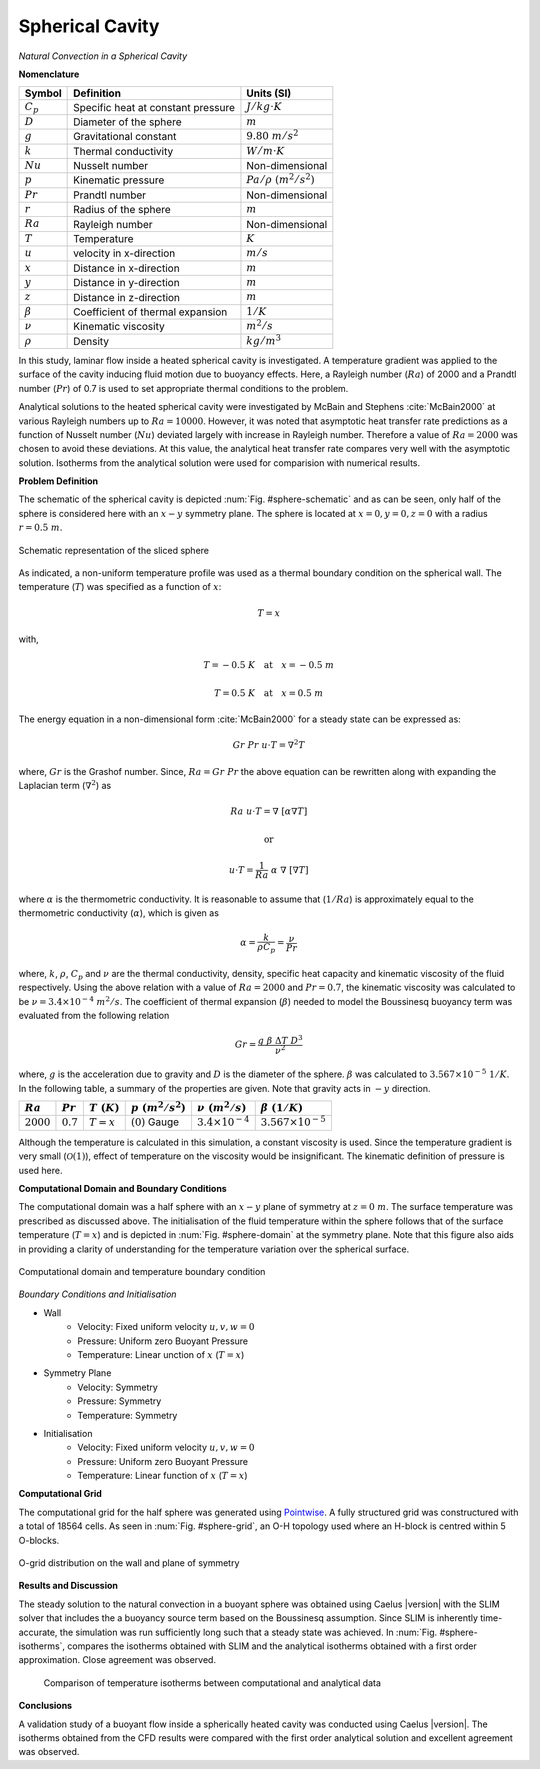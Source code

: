 .. _spherical-cavity-validation:

Spherical Cavity
----------------

*Natural Convection in a Spherical Cavity*

**Nomenclature**

======================  ==================================    =========================
Symbol                  Definition                            Units (SI)
======================  ==================================    =========================
:math:`C_p`             Specific heat at constant pressure    :math:`J/kg \cdot K`
:math:`D`               Diameter of the sphere                :math:`m`
:math:`g`               Gravitational constant                :math:`9.80~m/s^2`
:math:`k`               Thermal conductivity                  :math:`W/m \cdot K`
:math:`Nu`              Nusselt number                        Non-dimensional
:math:`p`               Kinematic pressure                    :math:`Pa/\rho~(m^2/s^2)`
:math:`Pr`              Prandtl number                        Non-dimensional
:math:`r`               Radius of the sphere                  :math:`m`
:math:`Ra`              Rayleigh number                  	  Non-dimensional
:math:`T`               Temperature                           :math:`K`
:math:`u`               velocity in x-direction               :math:`m/s`
:math:`x`               Distance in x-direction               :math:`m`
:math:`y`               Distance in y-direction               :math:`m`
:math:`z`               Distance in z-direction               :math:`m`
:math:`\beta`           Coefficient of thermal expansion      :math:`1/K`
:math:`\nu`             Kinematic viscosity                   :math:`m^2/s`
:math:`\rho`            Density                               :math:`kg/m^3`
======================  ==================================    =========================

In this study, laminar flow inside a heated spherical cavity is investigated. A temperature gradient was applied to the surface of the cavity inducing fluid motion due to buoyancy effects. Here, a Rayleigh number (:math:`Ra`) of 2000 and a Prandtl number (:math:`Pr`) of 0.7 is used to set appropriate thermal conditions to the problem.

Analytical solutions to the heated spherical cavity were investigated by McBain and Stephens :cite:`McBain2000` at various Rayleigh numbers up to :math:`Ra = 10000`. However, it was noted that asymptotic heat transfer rate predictions as a function of Nusselt number (:math:`Nu`) deviated largely with increase in Rayleigh number. Therefore a value of :math:`Ra = 2000` was chosen to avoid these deviations. At this value, the analytical heat transfer rate compares very well with the asymptotic solution. Isotherms from the analytical solution were used for comparision with numerical results.

**Problem Definition**

The schematic of the spherical cavity is depicted :num:`Fig. #sphere-schematic` and as can be seen, only half of the sphere is considered here with an :math:`x-y` symmetry plane. The sphere is located at :math:`x = 0, y = 0, z = 0` with a radius :math:`r = 0.5~m`. 

.. _sphere-schematic:
.. figure:: /sections_v/validation-figures/sphere-schematic.*
   :width: 500px
   :align: center
   
   Schematic representation of the sliced sphere
   
As indicated, a non-uniform temperature profile was used as a thermal boundary condition on the spherical wall. The temperature (:math:`T`) was specified as a function of :math:`x`:

.. math::
   
   T = x

with, 

.. math::
   
   T = -0.5~K \quad \text{at} \quad x = -0.5~m
   
.. math::

   T = 0.5~K \quad \text{at} \quad x = 0.5~m

The energy equation in a non-dimensional form :cite:`McBain2000` for a steady state can be expressed as:

.. math::

   Gr~Pr~u \cdot T = \nabla^2 T

where, :math:`Gr` is the Grashof number. Since, :math:`Ra = Gr~Pr` the above equation can be rewritten along with expanding the Laplacian term (:math:`\nabla^2`) as

.. math::
   
   Ra~u \cdot T = \nabla~[\alpha \nabla T]
   
   \text{or}
   
   u \cdot T = \frac{1}{Ra}~\alpha~\nabla~[ \nabla T]
   
where :math:`\alpha` is the thermometric conductivity. It is reasonable to assume that (:math:`1/Ra`) is approximately equal to the thermometric conductivity (:math:`\alpha`), which is given as

.. math::

   \alpha = \frac{k}{\rho C_p} = \frac{\nu}{Pr}
   
where, :math:`k`, :math:`\rho`, :math:`C_p` and :math:`\nu` are the thermal conductivity, density, specific heat capacity and kinematic viscosity of the fluid respectively. Using the above relation with a value of :math:`Ra = 2000` and :math:`Pr = 0.7`, the kinematic viscosity was calculated to be :math:`\nu = 3.4 \times 10^{-4}~m^2/s`. The coefficient of thermal expansion (:math:`\beta`) needed to model the Boussinesq buoyancy term was evaluated from the following relation

.. math::

   Gr = \frac{g~\beta~\Delta T~D^3}{\nu^2}

where, :math:`g` is the acceleration due to gravity and :math:`D` is the diameter of the sphere. :math:`\beta` was calculated to :math:`3.567\times10^{-5}~1/K`. In the following table, a summary of the properties are given. Note that gravity acts in :math:`-y` direction.

+----------------+----------------+----------------+-----------------------+-----------------------------+-----------------------------+
| :math:`Ra`     | :math:`Pr`     | :math:`T~(K)`  | :math:`p~(m^2/s^2)`   | :math:`\nu~(m^2/s)`         | :math:`\beta~(1/K)`         |
+================+================+================+=======================+=============================+=============================+
| :math:`2000`   | :math:`0.7`    | :math:`T = x`  | :math:`(0)` Gauge     | :math:`3.4 \times 10^{-4}`  | :math:`3.567\times10^{-5}`  |
+----------------+----------------+----------------+-----------------------+-----------------------------+-----------------------------+

Although the temperature is calculated in this simulation, a constant viscosity is used. Since the temperature gradient is very small (:math:`\mathcal{O}(1)`), effect of temperature on the viscosity would be insignificant. The kinematic definition of pressure is used here.

**Computational Domain and Boundary Conditions**

The computational domain was a half sphere with an :math:`x-y` plane of symmetry at :math:`z = 0~m`. The surface temperature was prescribed as discussed above. The initialisation of the fluid temperature within the sphere follows that of the surface temperature (:math:`T = x`) and is depicted in :num:`Fig. #sphere-domain` at the symmetry plane. Note that this figure also aids in providing a clarity of understanding for the temperature variation over the spherical surface.

.. _sphere-domain:
.. figure:: /sections_v/validation-figures/sphere-domain.*
   :width: 400px
   :align: center
   
   Computational domain and temperature boundary condition

*Boundary Conditions and Initialisation*

* Wall
   - Velocity: Fixed uniform velocity :math:`u, v, w = 0`
   - Pressure: Uniform zero Buoyant Pressure
   - Temperature: Linear unction of :math:`x` (:math:`T = x`)

* Symmetry Plane
   - Velocity: Symmetry
   - Pressure: Symmetry
   - Temperature: Symmetry
	
* Initialisation
   - Velocity: Fixed uniform velocity :math:`u, v, w = 0`
   - Pressure: Uniform zero Buoyant Pressure
   - Temperature: Linear function of :math:`x` (:math:`T = x`)
	
**Computational Grid**

The computational grid for the half sphere was generated using `Pointwise <http://www.pointwise.com/>`_. A fully structured grid was constructured with a total of 18564 cells. As seen in :num:`Fig. #sphere-grid`, an O-H topology used where an H-block is centred within 5 O-blocks.

.. _sphere-grid:
.. figure:: /sections_v/validation-figures/sphere-grid.*
   :width: 700px
   :align: center
   
   O-grid distribution on the wall and plane of symmetry
   
**Results and Discussion**

The steady solution to the natural convection in a buoyant sphere was obtained using Caelus |version| with the SLIM solver that includes the a buoyancy source term based on the Boussinesq assumption. Since SLIM is inherently time-accurate, the simulation was run sufficiently long such that a steady state was achieved. In :num:`Fig. #sphere-isotherms`, compares the isotherms obtained with SLIM and the analytical isotherms obtained with a first order approximation. Close agreement was observed.

 .. _sphere-isotherms:
 .. figure:: /sections_v/validation-figures/sphere-isotherms.*
    :width: 700px
    :align: center
	
    Comparison of temperature isotherms between computational and analytical data


**Conclusions**

A validation study of a buoyant flow inside a spherically heated cavity was conducted using Caelus |version|. The isotherms obtained from the CFD results were compared with the first order analytical solution and excellent agreement was observed.


 
